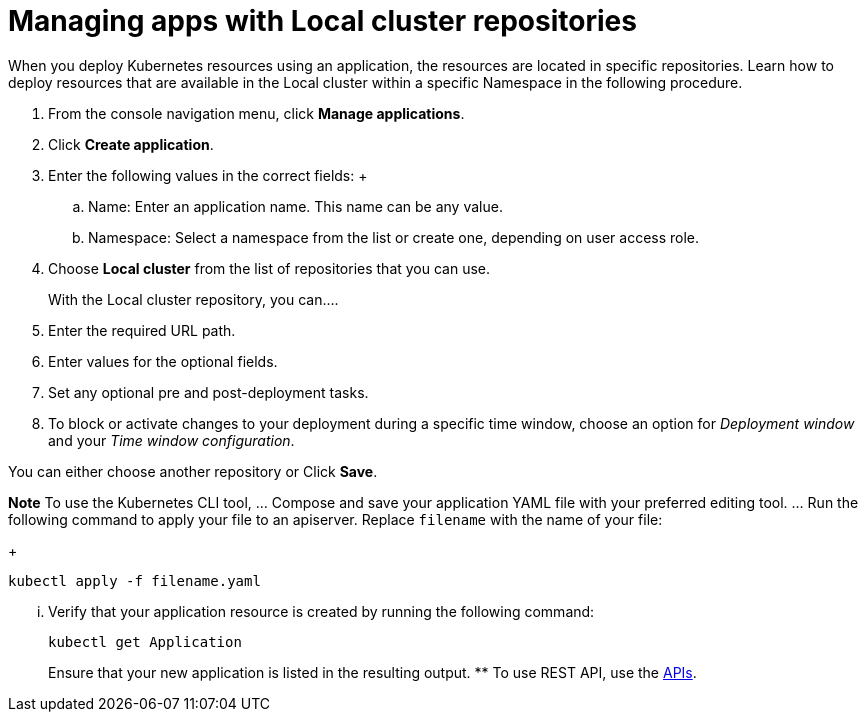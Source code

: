 [#managing-apps-with-local-cluster-repositories]
= Managing apps with Local cluster repositories

When you deploy Kubernetes resources using an application, the resources are located in specific repositories. Learn how to deploy resources that are available in the Local cluster within a specific Namespace in the following procedure.

1. From the console navigation menu, click *Manage applications*.

2. Click *Create application*.

3. Enter the following values in the correct fields:
 +
 .. Name: Enter an application name. This name can be any value.
 .. Namespace: Select a namespace from the list or create one, depending on user access role.

4. Choose *Local cluster* from the list of repositories that you can use.
+
With the Local cluster repository, you can....

5. Enter the required URL path.

6. Enter values for the optional fields. 

7. Set any optional pre and post-deployment tasks.

8. To block or activate changes to your deployment during a specific time window, choose an option for _Deployment window_ and your _Time window configuration_.

You can either choose another repository or Click *Save*.

  
*Note* To use the Kubernetes CLI tool,
  ... Compose and save your application YAML file with your preferred editing tool.
  ... Run the following command to apply your file to an apiserver.
Replace `filename` with the name of your file:
+
[source,shell]
----
kubectl apply -f filename.yaml
----

  ... Verify that your application resource is created by running the following command:
+
[source,shell]
----
kubectl get Application
----
+
Ensure that your new application is listed in the resulting output.
 ** To use REST API, use the link:../apis/api.adoc#apis[APIs].
